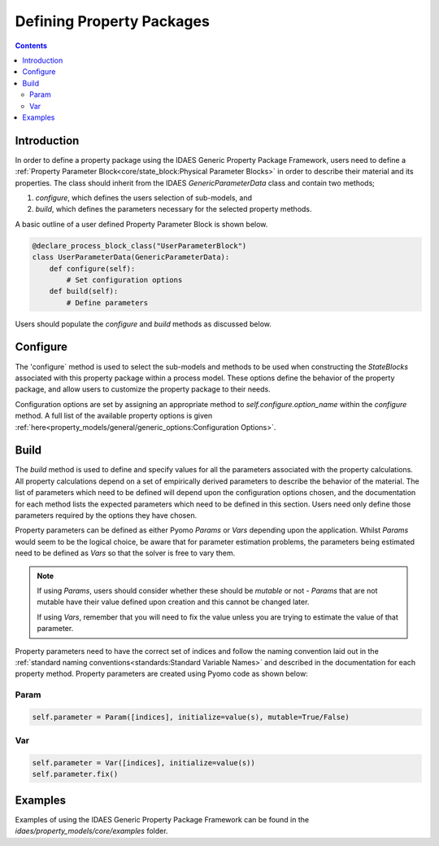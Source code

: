 Defining Property Packages
==========================

.. contents:: Contents 
    :depth: 2


Introduction
------------

In order to define a property package using the IDAES Generic Property Package Framework, users need to define a :ref:`Property Parameter Block<core/state_block:Physical Parameter Blocks>` in order to describe their material and its properties. The class should inherit from the IDAES `GenericParameterData` class and contain two methods;

1. `configure`, which defines the users selection of sub-models, and
2. `build`, which defines the parameters necessary for the selected property methods.

A basic outline of a user defined Property Parameter Block is shown below.

.. code-block:: python

    @declare_process_block_class("UserParameterBlock")
    class UserParameterData(GenericParameterData):
        def configure(self):
            # Set configuration options
        def build(self):
            # Define parameters

Users should populate the `configure` and `build` methods as discussed below.

Configure
---------

The 'configure` method is used to select the sub-models and methods to be used when constructing the `StateBlocks` associated with this property package within a process model. These options define the behavior of the property package, and allow users to customize the property package to their needs.

Configuration options are set by assigning an appropriate method to `self.configure.option_name` within the `configure` method. A full list of the available property options is given :ref:`here<property_models/general/generic_options:Configuration Options>`.

Build
-----

The `build` method is used to define and specify values for all the parameters associated with the property calculations. All property calculations depend on a set of empirically derived parameters to describe the behavior of the material. The list of parameters which need to be defined will depend upon the configuration options chosen, and the documentation for each method lists the expected parameters which need to be defined in this section. Users need only define those parameters required by the options they have chosen.

Property parameters can be defined as either Pyomo `Params` or `Vars` depending upon the application. Whilst `Params` would seem to be the logical choice, be aware that for parameter estimation problems, the parameters being estimated need to be defined as `Vars` so that the solver is free to vary them. 

.. note::

   If using `Params`, users should consider whether these should be `mutable` or not - `Params` that are not mutable have their value defined upon creation and this cannot be changed later.

   If using `Vars`, remember that you will need to fix the value unless you are trying to estimate the value of that parameter.

Property parameters need to have the correct set of indices and follow the naming convention laid out in the :ref:`standard naming conventions<standards:Standard Variable Names>` and described in the documentation for each property method. Property parameters are created using Pyomo code as shown below:

Param
^^^^^

.. code-block:: python

    self.parameter = Param([indices], initialize=value(s), mutable=True/False)

Var
^^^

.. code-block:: python

    self.parameter = Var([indices], initialize=value(s))
    self.parameter.fix()

Examples
--------

Examples of using the IDAES Generic Property Package Framework can be found in the `idaes/property_models/core/examples` folder.

